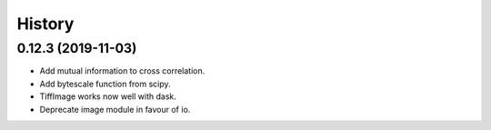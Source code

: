 History
=======


0.12.3 (2019-11-03)
-------------------

* Add mutual information to cross correlation.
* Add bytescale function from scipy.
* TiffImage works now well with dask.
* Deprecate image module in favour of io.

